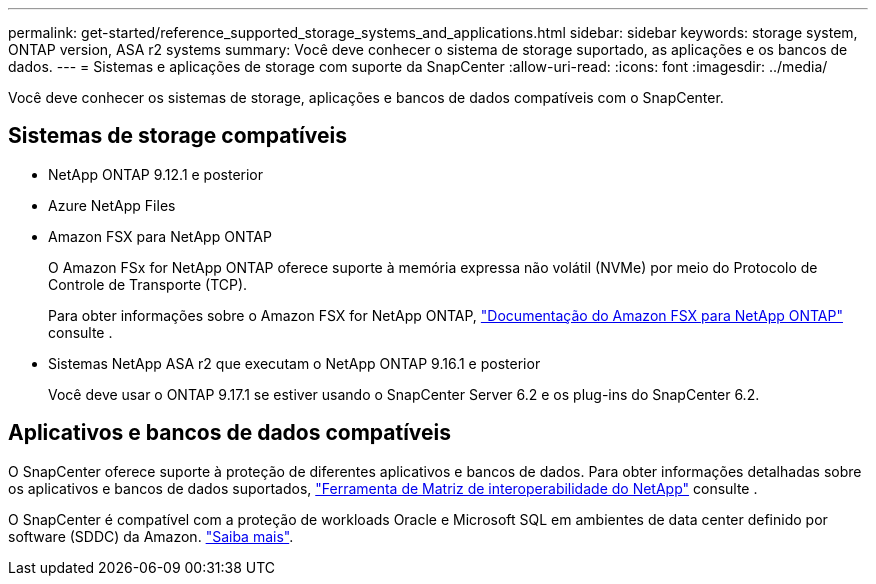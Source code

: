 ---
permalink: get-started/reference_supported_storage_systems_and_applications.html 
sidebar: sidebar 
keywords: storage system, ONTAP version, ASA r2 systems 
summary: Você deve conhecer o sistema de storage suportado, as aplicações e os bancos de dados. 
---
= Sistemas e aplicações de storage com suporte da SnapCenter
:allow-uri-read: 
:icons: font
:imagesdir: ../media/


[role="lead"]
Você deve conhecer os sistemas de storage, aplicações e bancos de dados compatíveis com o SnapCenter.



== Sistemas de storage compatíveis

* NetApp ONTAP 9.12.1 e posterior
* Azure NetApp Files
* Amazon FSX para NetApp ONTAP
+
O Amazon FSx for NetApp ONTAP oferece suporte à memória expressa não volátil (NVMe) por meio do Protocolo de Controle de Transporte (TCP).

+
Para obter informações sobre o Amazon FSX for NetApp ONTAP, https://docs.aws.amazon.com/fsx/latest/ONTAPGuide/what-is-fsx-ontap.html["Documentação do Amazon FSX para NetApp ONTAP"^] consulte .

* Sistemas NetApp ASA r2 que executam o NetApp ONTAP 9.16.1 e posterior
+
Você deve usar o ONTAP 9.17.1 se estiver usando o SnapCenter Server 6.2 e os plug-ins do SnapCenter 6.2.





== Aplicativos e bancos de dados compatíveis

O SnapCenter oferece suporte à proteção de diferentes aplicativos e bancos de dados. Para obter informações detalhadas sobre os aplicativos e bancos de dados suportados, https://imt.netapp.com/matrix/imt.jsp?components=121074;&solution=1257&isHWU&src=IMT["Ferramenta de Matriz de interoperabilidade do NetApp"^] consulte .

O SnapCenter é compatível com a proteção de workloads Oracle e Microsoft SQL em ambientes de data center definido por software (SDDC) da Amazon. https://community.netapp.com/t5/Tech-ONTAP-Blogs/Protect-Oracle-MS-SQL-workloads-using-NetApp-SnapCenter-in-VMware-Cloud-on-AWS/ba-p/449168["Saiba mais"^].
